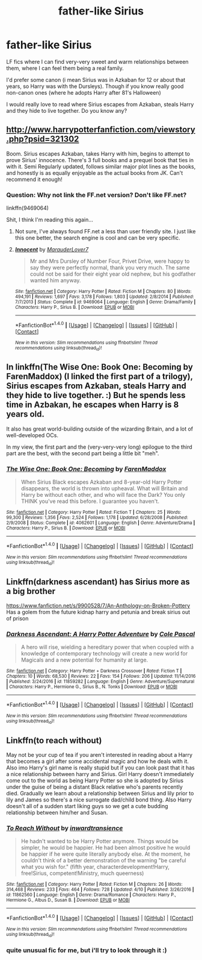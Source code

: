 #+TITLE: father-like Sirius

* father-like Sirius
:PROPERTIES:
:Author: Sharedo
:Score: 1
:DateUnix: 1494856251.0
:DateShort: 2017-May-15
:FlairText: Request
:END:
LF fics where I can find very-very sweet and warm relationships between them, where I can feel them being a real family.

I'd prefer some canon (i mean Sirius was in Azkaban for 12 or about that years, so Harry was with the Dursleys). Though if you know really good non-canon ones (where he adopts Harry after 81's Halloween)

I would really love to read where Sirius escapes from Azkaban, steals Harry and they hide to live together. Do you know any?


** [[http://www.harrypotterfanfiction.com/viewstory.php?psid=321302]]

Boom. Sirius escapes Azkaban, takes Harry with him, begins to attempt to prove Sirius' innocence. There's 3 full books and a prequel book that ties in with it. Semi Regularly updated, follows similar major plot lines as the books, and honestly is as equally enjoyable as the actual books from JK. Can't recommend it enough!
:PROPERTIES:
:Author: coachbchambers
:Score: 3
:DateUnix: 1494858484.0
:DateShort: 2017-May-15
:END:

*** Question: Why not link the FF.net version? Don't like FF.net?

linkffn(9469064)

Shit, I think I'm reading this again...
:PROPERTIES:
:Author: LocalMadman
:Score: 1
:DateUnix: 1494890386.0
:DateShort: 2017-May-16
:END:

**** Not sure, I've always found FF.net a less than user friendly site. I just like this one better, the search engine is cool and can be very specific.
:PROPERTIES:
:Author: coachbchambers
:Score: 2
:DateUnix: 1494892020.0
:DateShort: 2017-May-16
:END:


**** [[http://www.fanfiction.net/s/9469064/1/][*/Innocent/*]] by [[https://www.fanfiction.net/u/4684913/MarauderLover7][/MarauderLover7/]]

#+begin_quote
  Mr and Mrs Dursley of Number Four, Privet Drive, were happy to say they were perfectly normal, thank you very much. The same could not be said for their eight year old nephew, but his godfather wanted him anyway.
#+end_quote

^{/Site/: [[http://www.fanfiction.net/][fanfiction.net]] *|* /Category/: Harry Potter *|* /Rated/: Fiction M *|* /Chapters/: 80 *|* /Words/: 494,191 *|* /Reviews/: 1,697 *|* /Favs/: 3,178 *|* /Follows/: 1,803 *|* /Updated/: 2/8/2014 *|* /Published/: 7/7/2013 *|* /Status/: Complete *|* /id/: 9469064 *|* /Language/: English *|* /Genre/: Drama/Family *|* /Characters/: Harry P., Sirius B. *|* /Download/: [[http://www.ff2ebook.com/old/ffn-bot/index.php?id=9469064&source=ff&filetype=epub][EPUB]] or [[http://www.ff2ebook.com/old/ffn-bot/index.php?id=9469064&source=ff&filetype=mobi][MOBI]]}

--------------

*FanfictionBot*^{1.4.0} *|* [[[https://github.com/tusing/reddit-ffn-bot/wiki/Usage][Usage]]] | [[[https://github.com/tusing/reddit-ffn-bot/wiki/Changelog][Changelog]]] | [[[https://github.com/tusing/reddit-ffn-bot/issues/][Issues]]] | [[[https://github.com/tusing/reddit-ffn-bot/][GitHub]]] | [[[https://www.reddit.com/message/compose?to=tusing][Contact]]]

^{/New in this version: Slim recommendations using/ ffnbot!slim! /Thread recommendations using/ linksub(thread_id)!}
:PROPERTIES:
:Author: FanfictionBot
:Score: 1
:DateUnix: 1494890391.0
:DateShort: 2017-May-16
:END:


** In linkffn(The Wise One: Book One: Becoming by FarenMaddox) (I linked the first part of a trilogy), Sirius escapes from Azkaban, steals Harry and they hide to live together. :) But he spends less time in Azbakan, he escapes when Harry is 8 years old.

It also has great world-building outside of the wizarding Britain, and a lot of well-developed OCs.

In my view, the first part and the (very-very-very long) epilogue to the third part are the best, with the second part being a little bit "meh".
:PROPERTIES:
:Author: AhoraMuchachoLiberta
:Score: 2
:DateUnix: 1494862187.0
:DateShort: 2017-May-15
:END:

*** [[http://www.fanfiction.net/s/4062601/1/][*/The Wise One: Book One: Becoming/*]] by [[https://www.fanfiction.net/u/1194522/FarenMaddox][/FarenMaddox/]]

#+begin_quote
  When Sirius Black escapes Azkaban and 8-year-old Harry Potter disappears, the world is thrown into upheaval. What will Britain and Harry be without each other, and who will face the Dark? You only THINK you've read this before. I guarantee you haven't.
#+end_quote

^{/Site/: [[http://www.fanfiction.net/][fanfiction.net]] *|* /Category/: Harry Potter *|* /Rated/: Fiction T *|* /Chapters/: 25 *|* /Words/: 99,300 *|* /Reviews/: 1,356 *|* /Favs/: 2,524 *|* /Follows/: 1,178 *|* /Updated/: 6/28/2008 *|* /Published/: 2/9/2008 *|* /Status/: Complete *|* /id/: 4062601 *|* /Language/: English *|* /Genre/: Adventure/Drama *|* /Characters/: Harry P., Sirius B. *|* /Download/: [[http://www.ff2ebook.com/old/ffn-bot/index.php?id=4062601&source=ff&filetype=epub][EPUB]] or [[http://www.ff2ebook.com/old/ffn-bot/index.php?id=4062601&source=ff&filetype=mobi][MOBI]]}

--------------

*FanfictionBot*^{1.4.0} *|* [[[https://github.com/tusing/reddit-ffn-bot/wiki/Usage][Usage]]] | [[[https://github.com/tusing/reddit-ffn-bot/wiki/Changelog][Changelog]]] | [[[https://github.com/tusing/reddit-ffn-bot/issues/][Issues]]] | [[[https://github.com/tusing/reddit-ffn-bot/][GitHub]]] | [[[https://www.reddit.com/message/compose?to=tusing][Contact]]]

^{/New in this version: Slim recommendations using/ ffnbot!slim! /Thread recommendations using/ linksub(thread_id)!}
:PROPERTIES:
:Author: FanfictionBot
:Score: 1
:DateUnix: 1494862205.0
:DateShort: 2017-May-15
:END:


** Linkffn(darkness ascendant) has Sirius more as a big brother

[[https://www.fanfiction.net/s/9900528/7/An-Anthology-on-Broken-Pottery]] Has a golem from the future kidnap harry and petunia and break sirius out of prison
:PROPERTIES:
:Author: viol8er
:Score: 2
:DateUnix: 1494899235.0
:DateShort: 2017-May-16
:END:

*** [[http://www.fanfiction.net/s/11859282/1/][*/Darkness Ascendant: A Harry Potter Adventure/*]] by [[https://www.fanfiction.net/u/358482/Cole-Pascal][/Cole Pascal/]]

#+begin_quote
  A hero will rise, wielding a hereditary power that when coupled with a knowledge of contemporary technology will create a new world for Magicals and a new potential for humanity at large.
#+end_quote

^{/Site/: [[http://www.fanfiction.net/][fanfiction.net]] *|* /Category/: Harry Potter + Darkness Crossover *|* /Rated/: Fiction T *|* /Chapters/: 10 *|* /Words/: 68,530 *|* /Reviews/: 22 *|* /Favs/: 154 *|* /Follows/: 206 *|* /Updated/: 11/14/2016 *|* /Published/: 3/24/2016 *|* /id/: 11859282 *|* /Language/: English *|* /Genre/: Adventure/Supernatural *|* /Characters/: Harry P., Hermione G., Sirius B., N. Tonks *|* /Download/: [[http://www.ff2ebook.com/old/ffn-bot/index.php?id=11859282&source=ff&filetype=epub][EPUB]] or [[http://www.ff2ebook.com/old/ffn-bot/index.php?id=11859282&source=ff&filetype=mobi][MOBI]]}

--------------

*FanfictionBot*^{1.4.0} *|* [[[https://github.com/tusing/reddit-ffn-bot/wiki/Usage][Usage]]] | [[[https://github.com/tusing/reddit-ffn-bot/wiki/Changelog][Changelog]]] | [[[https://github.com/tusing/reddit-ffn-bot/issues/][Issues]]] | [[[https://github.com/tusing/reddit-ffn-bot/][GitHub]]] | [[[https://www.reddit.com/message/compose?to=tusing][Contact]]]

^{/New in this version: Slim recommendations using/ ffnbot!slim! /Thread recommendations using/ linksub(thread_id)!}
:PROPERTIES:
:Author: FanfictionBot
:Score: 1
:DateUnix: 1494899274.0
:DateShort: 2017-May-16
:END:


** Linkffn(to reach without)

May not be your cup of tea if you aren't interested in reading about a Harry that becomes a girl after some accidental magic and how he deals with it. Also imo Harry's girl name is really stupid but if you can look past that it has a nice relationship between harry and Sirius. Girl Harry doesn't immediately come out to the world as being Harry Potter so she is adopted by Sirius under the guise of being a distant Black relative who's parents recently died. Gradually we learn about a relationship between Sirius and lily prior to lily and James so there's a nice surrogate dad/child bond thing. Also Harry doesn't all of a sudden start liking guys so we get a cute budding relationship between him/her and Susan.
:PROPERTIES:
:Author: MrOceanBear
:Score: 2
:DateUnix: 1494960849.0
:DateShort: 2017-May-16
:END:

*** [[http://www.fanfiction.net/s/11862560/1/][*/To Reach Without/*]] by [[https://www.fanfiction.net/u/4677330/inwardtransience][/inwardtransience/]]

#+begin_quote
  He hadn't wanted to be Harry Potter anymore. Things would be simpler, he would be happier. He had been almost positive he would be happier if he were quite literally anybody else. At the moment, he couldn't think of a better demonstration of the warning "be careful what you wish for." (fifth year, characterdevelopment!Harry, free!Sirius, competent!Ministry, much queerness)
#+end_quote

^{/Site/: [[http://www.fanfiction.net/][fanfiction.net]] *|* /Category/: Harry Potter *|* /Rated/: Fiction M *|* /Chapters/: 26 *|* /Words/: 314,468 *|* /Reviews/: 233 *|* /Favs/: 464 *|* /Follows/: 728 *|* /Updated/: 4/10 *|* /Published/: 3/26/2016 *|* /id/: 11862560 *|* /Language/: English *|* /Genre/: Drama/Romance *|* /Characters/: Harry P., Hermione G., Albus D., Susan B. *|* /Download/: [[http://www.ff2ebook.com/old/ffn-bot/index.php?id=11862560&source=ff&filetype=epub][EPUB]] or [[http://www.ff2ebook.com/old/ffn-bot/index.php?id=11862560&source=ff&filetype=mobi][MOBI]]}

--------------

*FanfictionBot*^{1.4.0} *|* [[[https://github.com/tusing/reddit-ffn-bot/wiki/Usage][Usage]]] | [[[https://github.com/tusing/reddit-ffn-bot/wiki/Changelog][Changelog]]] | [[[https://github.com/tusing/reddit-ffn-bot/issues/][Issues]]] | [[[https://github.com/tusing/reddit-ffn-bot/][GitHub]]] | [[[https://www.reddit.com/message/compose?to=tusing][Contact]]]

^{/New in this version: Slim recommendations using/ ffnbot!slim! /Thread recommendations using/ linksub(thread_id)!}
:PROPERTIES:
:Author: FanfictionBot
:Score: 1
:DateUnix: 1494960868.0
:DateShort: 2017-May-16
:END:


*** quite unusual fic for me, but i'll try to look through it :)
:PROPERTIES:
:Author: Sharedo
:Score: 1
:DateUnix: 1494964223.0
:DateShort: 2017-May-17
:END:
